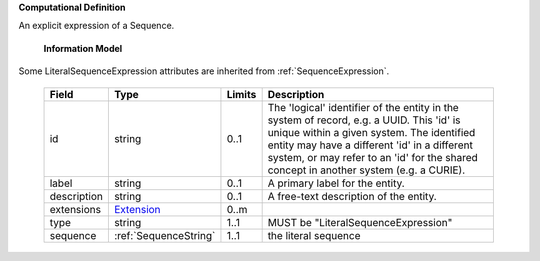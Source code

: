 **Computational Definition**

An explicit expression of a Sequence.

    **Information Model**
    
Some LiteralSequenceExpression attributes are inherited from :ref:`SequenceExpression`.

    .. list-table::
       :class: clean-wrap
       :header-rows: 1
       :align: left
       :widths: auto
       
       *  - Field
          - Type
          - Limits
          - Description
       *  - id
          - string
          - 0..1
          - The 'logical' identifier of the entity in the system of record, e.g. a UUID. This 'id' is  unique within a given system. The identified entity may have a different 'id' in a different  system, or may refer to an 'id' for the shared concept in another system (e.g. a CURIE).
       *  - label
          - string
          - 0..1
          - A primary label for the entity.
       *  - description
          - string
          - 0..1
          - A free-text description of the entity.
       *  - extensions
          - `Extension <gks.common.json#/$defs/Extension>`_
          - 0..m
          - 
       *  - type
          - string
          - 1..1
          - MUST be "LiteralSequenceExpression"
       *  - sequence
          - :ref:`SequenceString`
          - 1..1
          - the literal sequence

